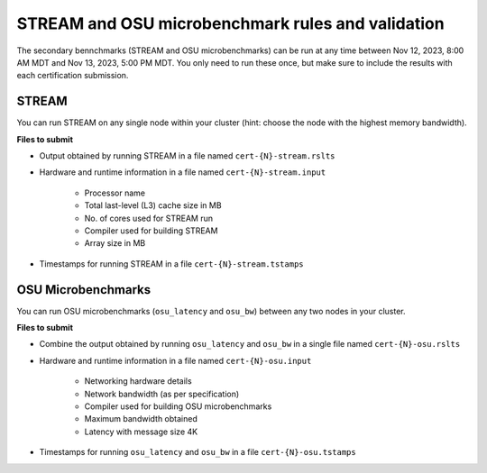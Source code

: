 STREAM and OSU microbenchmark rules and validation
--------------------------------------------------

The secondary bennchmarks (STREAM and OSU microbenchmarks) can be run at any time between Nov 12, 2023, 8:00 AM MDT and Nov 13, 2023, 5:00 PM MDT. You only need to run these once, but make sure to include the results with each certification submission.

STREAM
======
You can run STREAM on any single node within your cluster (hint: choose the node with the highest memory bandwidth).

**Files to submit**

- Output obtained by running STREAM in a file named ``cert-{N}-stream.rslts``
- Hardware and runtime information in a file named ``cert-{N}-stream.input``

    - Processor name
    - Total last-level (L3) cache size in MB
    - No. of cores used for STREAM run
    - Compiler used for building STREAM
    - Array size in MB

- Timestamps for running STREAM in a file ``cert-{N}-stream.tstamps``

OSU Microbenchmarks
===================
You can run OSU microbenchmarks (``osu_latency`` and ``osu_bw``) between any two nodes in your cluster.

**Files to submit**

- Combine the output obtained by running ``osu_latency`` and ``osu_bw`` in a single file named ``cert-{N}-osu.rslts``
- Hardware and runtime information in a file named ``cert-{N}-osu.input``

    - Networking hardware details
    - Network bandwidth (as per specification)
    - Compiler used for building OSU microbenchmarks
    - Maximum bandwidth obtained
    - Latency with message size 4K

- Timestamps for running ``osu_latency`` and ``osu_bw`` in a file ``cert-{N}-osu.tstamps``
